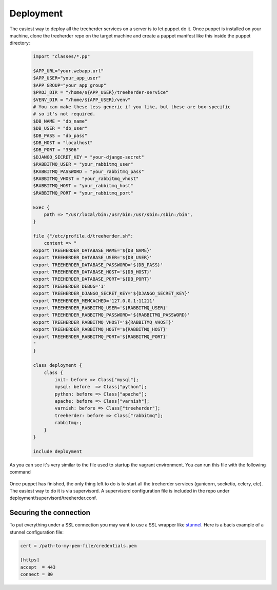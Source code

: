 Deployment
==========

The easiest way to deploy all the treeherder services on a server is to let puppet do it.
Once puppet is installed on your machine, clone the treeherder repo on the target machine and create a puppet
manifest like this inside the puppet directory:
  .. code-block:: ruby

    import "classes/*.pp"

    $APP_URL="your.webapp.url"
    $APP_USER="your_app_user"
    $APP_GROUP="your_app_group"
    $PROJ_DIR = "/home/${APP_USER}/treeherder-service"
    $VENV_DIR = "/home/${APP_USER}/venv"
    # You can make these less generic if you like, but these are box-specific
    # so it's not required.
    $DB_NAME = "db_name"
    $DB_USER = "db_user"
    $DB_PASS = "db_pass"
    $DB_HOST = "localhost"
    $DB_PORT = "3306"
    $DJANGO_SECRET_KEY = "your-django-secret"
    $RABBITMQ_USER = "your_rabbitmq_user"
    $RABBITMQ_PASSWORD = "your_rabbitmq_pass"
    $RABBITMQ_VHOST = "your_rabbitmq_vhost"
    $RABBITMQ_HOST = "your_rabbitmq_host"
    $RABBITMQ_PORT = "your_rabbitmq_port"

    Exec {
        path => "/usr/local/bin:/usr/bin:/usr/sbin:/sbin:/bin",
    }

    file {"/etc/profile.d/treeherder.sh":
        content => "
    export TREEHERDER_DATABASE_NAME='${DB_NAME}'
    export TREEHERDER_DATABASE_USER='${DB_USER}'
    export TREEHERDER_DATABASE_PASSWORD='${DB_PASS}'
    export TREEHERDER_DATABASE_HOST='${DB_HOST}'
    export TREEHERDER_DATABASE_PORT='${DB_PORT}'
    export TREEHERDER_DEBUG='1'
    export TREEHERDER_DJANGO_SECRET_KEY='${DJANGO_SECRET_KEY}'
    export TREEHERDER_MEMCACHED='127.0.0.1:11211'
    export TREEHERDER_RABBITMQ_USER='${RABBITMQ_USER}'
    export TREEHERDER_RABBITMQ_PASSWORD='${RABBITMQ_PASSWORD}'
    export TREEHERDER_RABBITMQ_VHOST='${RABBITMQ_VHOST}'
    export TREEHERDER_RABBITMQ_HOST='${RABBITMQ_HOST}'
    export TREEHERDER_RABBITMQ_PORT='${RABBITMQ_PORT}'
    "
    }

    class deployment {
        class {
            init: before => Class["mysql"];
            mysql: before  => Class["python"];
            python: before => Class["apache"];
            apache: before => Class["varnish"];
            varnish: before => Class["treeherder"];
            treeherder: before => Class["rabbitmq"];
            rabbitmq:;
        }
    }

    include deployment

As you can see it's very similar to the file used to startup the vagrant environment.
You can run this file with the following command

  .. code-block:: bash
    (venv)vagrant@precise32:~/treeherder-service$ sudo puppet apply puppet/your_manifest_file.pp

Once puppet has finished, the only thing left to do is to start all the treeherder services (gunicorn, socketio, celery, etc).
The easiest way to do it is via supervisord.
A supervisord configuration file is included in the repo under deployment/supervisord/treeherder.conf.


Securing the connection
-----------------------

To put everything under a SSL connection you may want to use a SSL wrapper like stunnel_. Here is a bacis example
of a stunnel configuration file:

.. code-block:: INI

  cert = /path-to-my-pem-file/credentials.pem

  [https]
  accept  = 443
  connect = 80

.. _stunnel: https://www.stunnel.org